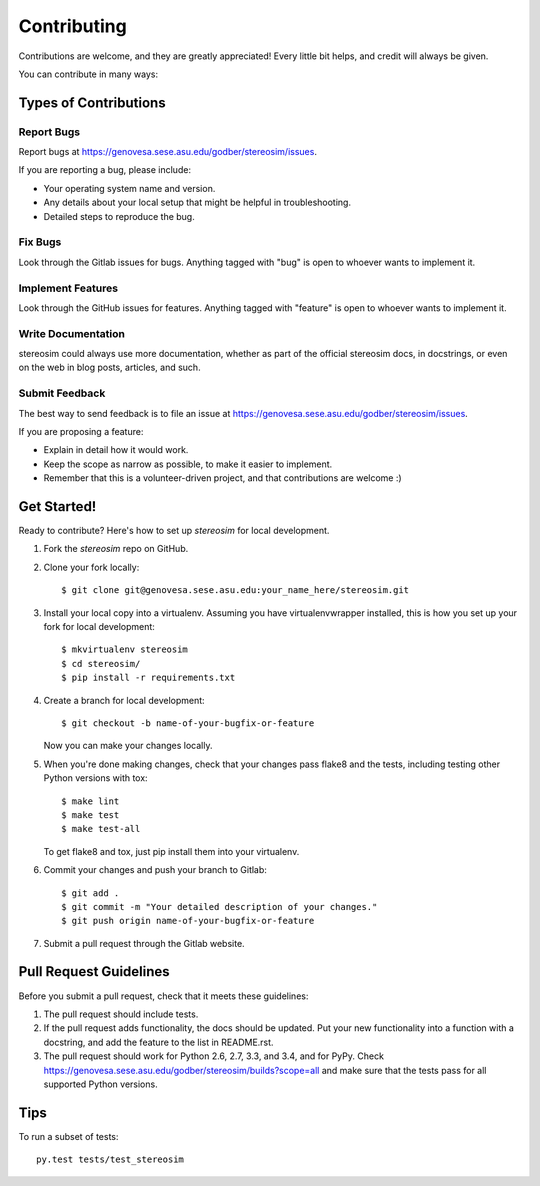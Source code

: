 ============
Contributing
============

Contributions are welcome, and they are greatly appreciated! Every
little bit helps, and credit will always be given.

You can contribute in many ways:

Types of Contributions
----------------------

Report Bugs
~~~~~~~~~~~

Report bugs at https://genovesa.sese.asu.edu/godber/stereosim/issues.

If you are reporting a bug, please include:

* Your operating system name and version.
* Any details about your local setup that might be helpful in troubleshooting.
* Detailed steps to reproduce the bug.

Fix Bugs
~~~~~~~~

Look through the Gitlab issues for bugs. Anything tagged with "bug"
is open to whoever wants to implement it.

Implement Features
~~~~~~~~~~~~~~~~~~

Look through the GitHub issues for features. Anything tagged with "feature"
is open to whoever wants to implement it.

Write Documentation
~~~~~~~~~~~~~~~~~~~

stereosim could always use more documentation, whether as part of the
official stereosim docs, in docstrings, or even on the web in blog posts,
articles, and such.

Submit Feedback
~~~~~~~~~~~~~~~

The best way to send feedback is to file an issue at https://genovesa.sese.asu.edu/godber/stereosim/issues.

If you are proposing a feature:

* Explain in detail how it would work.
* Keep the scope as narrow as possible, to make it easier to implement.
* Remember that this is a volunteer-driven project, and that contributions
  are welcome :)

Get Started!
------------

Ready to contribute? Here's how to set up `stereosim` for local development.

1. Fork the `stereosim` repo on GitHub.
2. Clone your fork locally::

    $ git clone git@genovesa.sese.asu.edu:your_name_here/stereosim.git

3. Install your local copy into a virtualenv. Assuming you have virtualenvwrapper installed, this is how you set up your fork for local development::

    $ mkvirtualenv stereosim
    $ cd stereosim/
    $ pip install -r requirements.txt

4. Create a branch for local development::

    $ git checkout -b name-of-your-bugfix-or-feature

   Now you can make your changes locally.

5. When you're done making changes, check that your changes pass flake8 and the tests, including testing other Python versions with tox::

    $ make lint
    $ make test
    $ make test-all

   To get flake8 and tox, just pip install them into your virtualenv.

6. Commit your changes and push your branch to Gitlab::

    $ git add .
    $ git commit -m "Your detailed description of your changes."
    $ git push origin name-of-your-bugfix-or-feature

7. Submit a pull request through the Gitlab website.

Pull Request Guidelines
-----------------------

Before you submit a pull request, check that it meets these guidelines:

1. The pull request should include tests.
2. If the pull request adds functionality, the docs should be updated. Put
   your new functionality into a function with a docstring, and add the
   feature to the list in README.rst.
3. The pull request should work for Python 2.6, 2.7, 3.3, and 3.4, and for PyPy. Check
   https://genovesa.sese.asu.edu/godber/stereosim/builds?scope=all
   and make sure that the tests pass for all supported Python versions.

Tips
----

To run a subset of tests::

    py.test tests/test_stereosim

